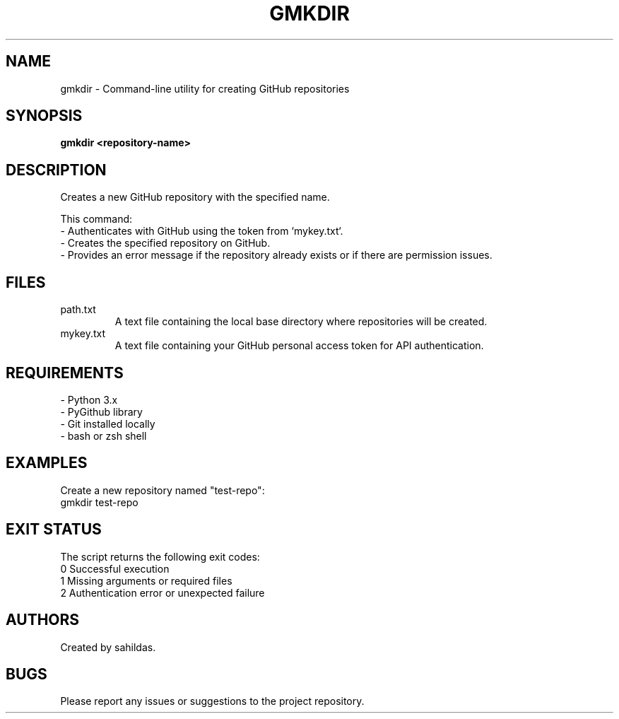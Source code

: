 .TH GMKDIR 1 "December 2024" "sahildas" "GitHub Management"
.SH NAME
gmkdir \- Command-line utility for creating GitHub repositories
.SH SYNOPSIS
.B gmkdir <repository-name>
.SH DESCRIPTION
Creates a new GitHub repository with the specified name.

This command:
  \- Authenticates with GitHub using the token from `mykey.txt`.
  \- Creates the specified repository on GitHub.
  \- Provides an error message if the repository already exists or if there are permission issues.

.SH FILES
.TP
path.txt
A text file containing the local base directory where repositories will be created.
.TP
mykey.txt
A text file containing your GitHub personal access token for API authentication.

.SH REQUIREMENTS
.TP
\- Python 3.x
.TP
\- PyGithub library
.TP
\- Git installed locally
.TP
\- bash or zsh shell

.SH EXAMPLES
Create a new repository named "test-repo":
.nf
  gmkdir test-repo
.fi

.SH EXIT STATUS
The script returns the following exit codes:
.TP
0  Successful execution
.TP
1  Missing arguments or required files
.TP
2  Authentication error or unexpected failure

.SH AUTHORS
Created by sahildas.

.SH BUGS
Please report any issues or suggestions to the project repository.
